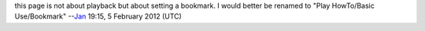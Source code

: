 this page is not about playback but about setting a bookmark. I would better be renamed to "Play HowTo/Basic Use/Bookmark" --`Jan <User:J4n>`__ 19:15, 5 February 2012 (UTC)
